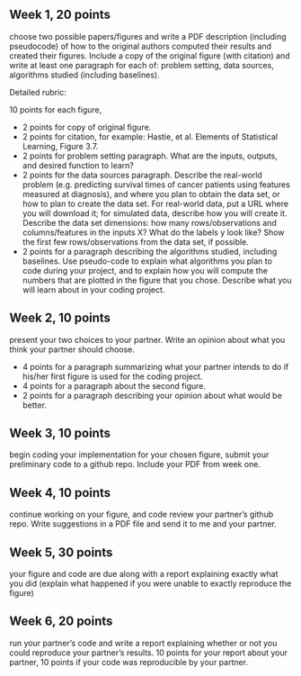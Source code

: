 ** Week 1, 20 points

choose two possible papers/figures and write a PDF description
(including pseudocode) of how to the original authors computed their
results and created their figures. Include a copy of the original
figure (with citation) and write at least one paragraph for each of:
problem setting, data sources, algorithms studied (including
baselines). 

Detailed rubric:

10 points for each figure,
- 2 points for copy of original figure.
- 2 points for citation, for example: Hastie, et al. Elements of
  Statistical Learning, Figure 3.7.
- 2 points for problem setting paragraph. What are the inputs,
  outputs, and desired function to learn?
- 2 points for the data sources paragraph. Describe the real-world
  problem (e.g. predicting survival times of cancer patients using
  features measured at diagnosis), and where you plan to obtain the
  data set, or how to plan to create the data set. For real-world
  data, put a URL where you will download it; for simulated data,
  describe how you will create it. Describe the data set dimensions:
  how many rows/observations and columns/features in the inputs X?
  What do the labels y look like? Show the first few rows/observations
  from the data set, if possible.
- 2 points for a paragraph describing the algorithms studied,
  including baselines. Use pseudo-code to explain what algorithms you
  plan to code during your project, and to explain how you will
  compute the numbers that are plotted in the figure that you chose.
  Describe what you will learn about in your coding project.

** Week 2, 10 points

present your two choices to your partner. Write an opinion about what
you think your partner should choose. 

- 4 points for a paragraph summarizing what your partner intends to do if his/her first figure is used for the coding project. 
- 4 points for a paragraph about the second figure.
- 2 points for a paragraph describing your opinion about what would be better.

** Week 3, 10 points

begin coding your implementation for your chosen figure, submit your
preliminary code to a github repo. Include your PDF from week one. 

** Week 4, 10 points

continue working on your figure, and code review your partner’s github
repo. Write suggestions in a PDF file and send it to me and your
partner. 

** Week 5, 30 points

your figure and code are due along with a report explaining exactly
what you did (explain what happened if you were unable to exactly
reproduce the figure) 

** Week 6, 20 points

run your partner’s code and write a report explaining whether or not
you could reproduce your partner’s results. 10 points for your report
about your partner, 10 points if your code was reproducible by your
partner.
